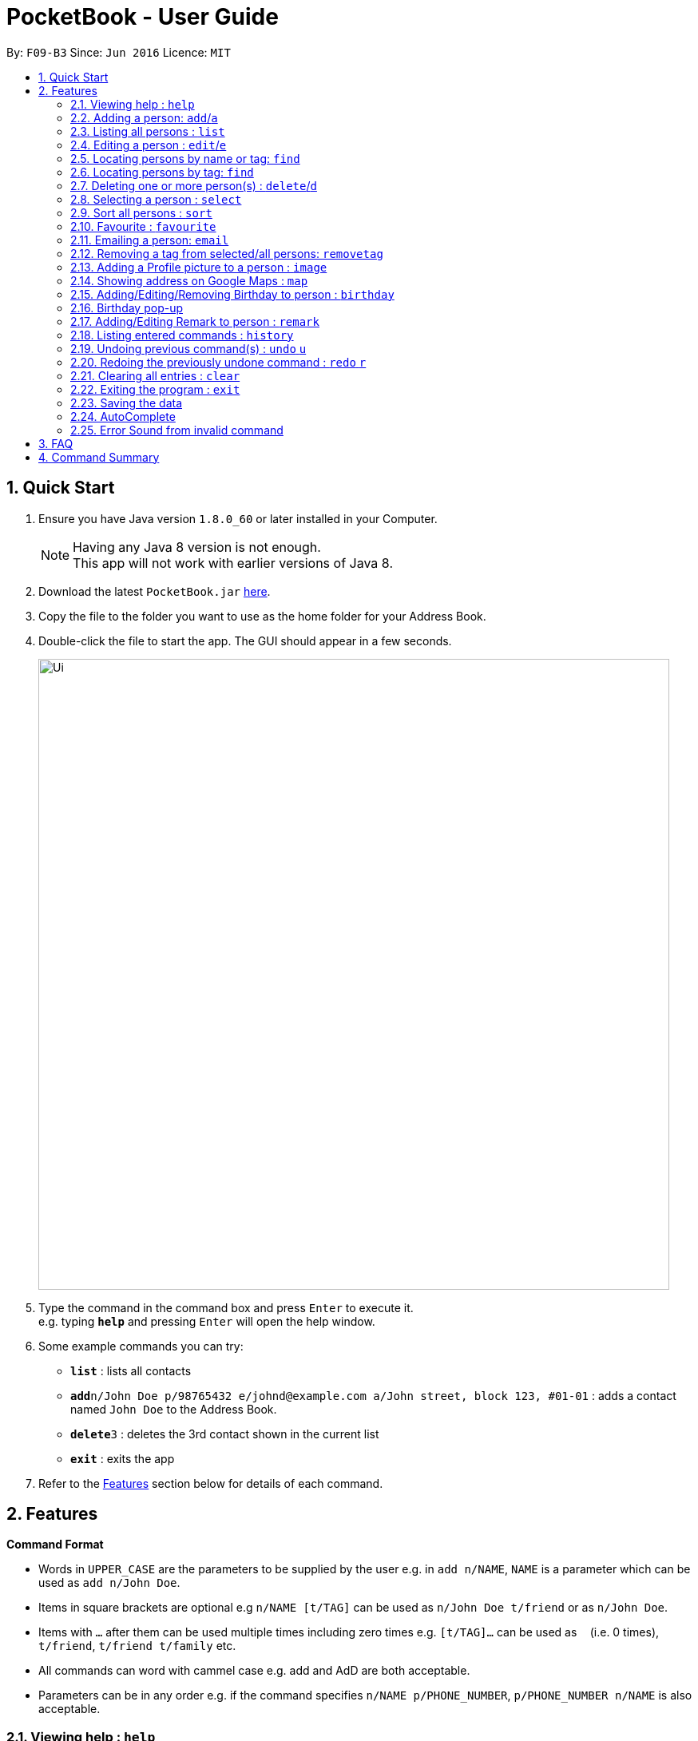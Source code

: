 ﻿
= PocketBook - User Guide
:toc:
:toc-title:
:toc-placement: preamble
:sectnums:
:imagesDir: images
:stylesDir: stylesheets
:experimental:
ifdef::env-github[]
:tip-caption: :bulb:
:note-caption: :information_source:
endif::[]
:repoURL: https://github.com/CS2103AUG2017-F09-B3/main

By: `F09-B3`      Since: `Jun 2016`      Licence: `MIT`

== Quick Start

.  Ensure you have Java version `1.8.0_60` or later installed in your Computer.
+
[NOTE]
Having any Java 8 version is not enough. +
This app will not work with earlier versions of Java 8.
+
.  Download the latest `PocketBook.jar` link:{repoURL}/releases[here].
.  Copy the file to the folder you want to use as the home folder for your Address Book.
.  Double-click the file to start the app. The GUI should appear in a few seconds.
+
image::Ui.png[width="790"]
+
.  Type the command in the command box and press kbd:[Enter] to execute it. +
e.g. typing *`help`* and pressing kbd:[Enter] will open the help window.
.  Some example commands you can try:

* *`list`* : lists all contacts
* **`add`**`n/John Doe p/98765432 e/johnd@example.com a/John street, block 123, #01-01` : adds a contact named `John Doe` to the Address Book.
* **`delete`**`3` : deletes the 3rd contact shown in the current list
* *`exit`* : exits the app

.  Refer to the link:#features[Features] section below for details of each command.

== Features

====
*Command Format*

* Words in `UPPER_CASE` are the parameters to be supplied by the user e.g. in `add n/NAME`, `NAME` is a parameter which can be used as `add n/John Doe`.
* Items in square brackets are optional e.g `n/NAME [t/TAG]` can be used as `n/John Doe t/friend` or as `n/John Doe`.
* Items with `…`​ after them can be used multiple times including zero times e.g. `[t/TAG]...` can be used as `{nbsp}` (i.e. 0 times), `t/friend`, `t/friend t/family` etc.
* All commands can word with cammel case e.g. add and AdD are both acceptable.
* Parameters can be in any order e.g. if the command specifies `n/NAME p/PHONE_NUMBER`, `p/PHONE_NUMBER n/NAME` is also acceptable.
====

=== Viewing help : `help`

Format: `help`

// tag::add[]
=== Adding a person: `add`/`a`

Adds a person to the address book +
Format: `add n/NAME p/PHONE_NUMBER e/EMAIL a/ADDRESS [t/TAG]... r/REMARK b/BIRTHDAY` +
Alternative Format : `add NAME, BLOCK STREET UNIT PHONENUMBER EMAIL BIRTHDAY`

[TIP]
A person can have any number of tags (including 0) +
For alternative format, name needs to be the first field followed by `,`. The rest do not need to be in any order. +
Fields have to follow these formats: +
Commas and spacebars do not affect the acceptance of the fields. +
Block : Block (1 to 3 digits). Example : Block 1, Block 11, Block 111 +
Unit : #(1 to 2 digits)-(1-3 digits)(Optional:Character). Example: #01-111B +
Street : (1 Word) street (1 to 2 digits). Example : Jurong Street 11 +
Number : (8 digits). Example: ,11111111, or 11111111 +
Email : (1 alphanumericword)@(1 alphanumericword).(1 alphanumericword). Example: Jason@example.com +
(Optional) Birthday: (1 to 2 digit)-(1 to 2 digit)-(4digit). Birthday shouldn't be in the future and has to be a valid date.Example :Singapore 655900+
(Optional) Postal Code: singapore (6digits). Example :Singapore 655900 +

Examples:

* `add n/John Doe p/98765432 e/johnd@example.com a/John street, block 123, #01-01 r/Handsome b/11-11-2011`
* `add n/Betsy Crowe t/friend e/betsycrowe@example.com a/Newgate Prison p/1234567 t/criminal r/Swimmer b/ 09-09-2012`
* `a n/Donald Pua t/friend e/donana@example.com a/Porsche street p/3153357 t/cleaner`
* `add Jason, Block 111 jurong street 55 #01-111 92008822 jason@example.com 11-11-2011`
* `add Dexter,jurong street 15 Block 12 #01-111 singapore 666999 92008822 jason@example.com 92008822 11-11-2011`

// end::add[]

=== Listing all persons : `list`

Shows a list of all persons in the address book. +
Format: `list`/`l`

=== Editing a person : `edit`/`e`

Edits an existing person in the address book. +
Format: `edit INDEX [n/NAME] [p/PHONE] [e/EMAIL] [a/ADDRESS] [t/TAG]...` + 
	`e INDEX [n/NAME] [p/PHONE] [e/EMAIL] [a/ADDRESS] [t/TAG]...`

****
* Edits the person at the specified `INDEX`. The index refers to the index number shown in the last person listing. The index *must be a positive integer* 1, 2, 3, ...
* At least one of the optional fields must be provided.
* Existing values will be updated to the input values.
* When editing tags, the existing tags of the person will be removed i.e adding of tags is not cumulative.
* You can remove all the person's tags by typing `t/` without specifying any tags after it.
****

Examples:

* `edit 1 p/91234567 e/johndoe@example.com` +
Edits the phone number and email address of the 1st person to be `91234567` and `johndoe@example.com` respectively.
* `edit 2 n/Betsy Crower t/` +
Edits the name of the 2nd person to be `Betsy Crower` and clears all existing tags.
* `e 2 n/Donald Pua t/` +
Edits the name of the 2nd person to be `Donald Pua` and clears all existing tags.

=== Locating persons by name or tag: `find`

Finds persons whose names contain any of the given keywords. +
Can also be used to find all members of a specified tag. +
Format: `find (KEYWORD [MORE_KEYWORDS] | t/KEYWORD)` + 
	`f KEYWORD [MORE_KEYWORDS]`

****
* The search is case insensitive. e.g `hans` will match `Hans`
* The order of the keywords does not matter. e.g. `Hans Bo` will match `Bo Hans`
* Only the name is searched.
* Only full words will be matched e.g. `Han` will not match `Hans`
* Persons matching at least one keyword will be returned (i.e. `OR` search). e.g. `Hans Bo` will return `Hans Gruber`, `Bo Yang`
* Only one tag may be searched for at a time e.g. `find t\friends t\colleagues` is invalid
* The command cannot search by both tag and name simultaneously, e.g. `find John t\enemies` is invalid
****

Examples:

* `find John` +
Returns `john` and `John Doe`
* `find Betsy Tim John` +
Returns any person having names `Betsy`, `Tim`, or `John`
* `f Alpha Bravo Charlie` +
Returns any person having names `Alpha`, `Bravo`, or `Charlie`

// tag::findbytag[]
=== Locating persons by tag: `find`

Finds all persons who are members of a specified tag. +
Format: `find t/KEYWORD`

****
* The search is case insensitive. e.g `friends` will match `Friends`
* Only full words will be matched e.g. `Han` will not match `Hans`
* Only one tag may be searched for at a time e.g. `find t/friends t/colleagues` is invalid
* The command cannot search by both tag and name simultaneously, e.g. `find John t/enemies` is invalid
****

Examples:

* `find t/enemies`
Returns all persons in the tag `enemies`
// end::findbytag[]

// tag::delete[]
=== Deleting one or more person(s) : `delete`/`d`

Deletes the specified person(s) from the address book. +
Format: `delete INDEX...` `d INDEX...`

****
* Deletes the person at the specified `INDEX(ES)`.
* The index(es) refers to the index numbers shown in the most recent listing.
* The index(es) *must be a positive integers* 1, 2, 3, ...
****

Examples:

* `list` +
`delete 2` +
Deletes the 2nd person in the address book.

* `find Betsy` +
`delete 1 2 3` +
Deletes the 1st, 2nd and 3rd persons in the results of the `find Betsy` command.

* `find` +
`d 3` +
Deletes the 3rd person in the results of the `find` command.
// end::delete[]

=== Selecting a person : `select`

Selects the person identified by the index number used in the last person listing. +
Format: `select INDEX`
	`s INDEX`
****
* Selects the person and loads the Google search page the person at the specified `INDEX`.
* The index refers to the index number shown in the most recent listing.
* The index *must be a positive integer* `1, 2, 3, ...`
****

Examples:

* `list` +
`select 2` +
Selects the 2nd person in the address book.
* `find Betsy` +
`select 1` +
Selects the 1st person in the results of the `find` command.
* `find Donald` +
`s 1` +
Selects the 1st person in the results of the `find` command.

// tag::sort[]

=== Sort all persons : `sort`
Sort all the persons according to their names in alphabetical order. +
Cannot sort if list is empty +

Format: `sort ARGUMENT`
****
* Sorts the storage list of all persons in ascending order
* Sorting is permanent, will be updated into storage.
* Valid Arguments are:
** `name` (alt: `n`)
** `number` (alt: `num`, `no`)
** `address` (alt: `addr`, `add`, `a`)
** `email` (alt: `e`)
** `remark` (alt: `r`)
** `birthday` (alt: `bday`, `b`)
** `numtimessearched` (alt: `timessearched`, `numsearches`, `searches`, `s`)
* Arguments are case insensitive, e.g. valid examples include `NamE`, `NuMbEr`, `AddResS`, `EmAIL`, `REMARK`, `BiRtHDAY`
****

Examples:

* `sort NaMe` +
Sorts all the persons by name in alphabetical order.
* `sort address` +
Sorts all the persons by address in alphabetical order.
* `sort number` +
Sorts all the persons by number in alphabetical order.
* `sort email` +
Sorts all the persons by email in alphabetical order.
* `sort remark` +
Sorts all the persons by remark in alphabetical order.
* `sort birthday` +
Sorts all the persons by birthday in alphabetical order.
* `sort favourite` +
Sorts all the persons by favourite in alphabetical order.
* `sort numtimessearched` +
Sorts all the persons by number of times searched in alphabetical order.

// end::sort[]

// tag::favourite[]

=== Favourite : `favourite`

Favourite a person selected by index by highlighting their name in a red box. +
Format: `favourite INDEX`
****
* Favourite a selected person by given index
* The index refers to the index number shown in the most recent listing.
* The index *must be a positive integer* `1, 2, 3, ...`
****

Examples:

* `favourite 1` +
Favourite the person with index 1 in list.
* `favourite 2` +
Favourite the person with index 2 in list.

// end::favourite[]


// tag::email[]

=== Emailing a person: `email`

Email the specified person from the address book. +
Format: `email INDEX, SUBJECT, BODY`

****
* Email the person at the specified `INDEX`.
* The index(es) refers to the index numbers shown in the most recent listing.
* The index(es) *must be a positive integers* 1, 2, 3, ...
* Email will be sent using our team's Gmail account.
* An internet connection is needed.
* Subject and Body message should not contain any `,`.
****

Examples:

* `list` +
`email 2, this is my subject message, this is my body message` +
Emails the 2nd person in the address book list with "this is my subject" as subject and +
"this is my body message" as the body message.

// end::email[]

// tag::removetag[]
=== Removing a tag from selected/all persons: `removetag`

Removes the tag that you have entered from specified/all persons. +
Format: `removetag [INDEX] TAG`

****
* If INDEX is specified, delete TAG from specified person.
* Else, finds and removes that tag from all persons.
* The tag refers to the tag shown with users
* The tag *must be a valid tag that is already in the addressbook*
****

Examples:

* `removetag friends` +
Removes the tag `friends` from all persons
* `removetag 1 NUS` +
Removes the tag `NUS` from first person
// end::removetag[]

// tag::image[]
=== Adding a Profile picture to a person : `image`

Opens a file browser for you to choose which picture you would like to add as a profile picture to the selected person or removes the profile picture of the selected person. +
Format: `image INDEX` `image INDEX remove`

****
* Opens a window to choose a profile picture for the selected person.
* The index refers to the index number shown in the most recent listing.
* The index *must be a positive integer* `1, 2, 3, ...`
****

Examples:

* `image 1` +
Opens a window for user to choose picture for 1st person in list.

* `image 1 remove` +
Removes profile picture from the selected person and sets default picture.
// end::image[]

// tag::map[]
=== Showing address on Google Maps : `map`

Shows a person's address on Google Maps on pop-up browser. +
Format: `map INDEX`

****
* Selects the person and loads the Google Maps page of the person's address at the specified `INDEX`.
* The index refers to the index number shown in the most recent listing.
* The index *must be a positive integer* `1, 2, 3, ...`
****

Examples:

* `map 1` +
Pop-up shows the first person's address on Google Maps
// end::map[]

// tag::birthday[]
=== Adding/Editing/Removing Birthday to person : `birthday`

Adds/edits/removes selected person's birthday +
Format: `birthday INDEX DATE` `birthday INDEX remove`
 
****
* Adds/Edits/Removes the birthday of person at the specified `INDEX`.
* The index refers to the index numbers shown in the most recent listing.
* The index *must be a positive integers* 1, 2, 3, ...
* The date refers to the birthday to be added/edited to person.
* The date must follow the format DD-MM-YYYY (DD = Day, MM = Month, YYYY = Year)
****

Examples:

* `birthday 2 03-03-2003` +
Adds/Edits the birthday of the 2nd person in the address book.
* `birthday 3 remove` +
Removes the birthday of the 3rd person in the address book.

=== Birthday pop-up

When you first start the app, the app will check through all the birthdays of your contacts and notify you if there
are any birthdays on that day.
// end::birthday[]

// tag::remark[]

=== Adding/Editing Remark to person : `remark`

Adds or edits selected person's remark +
Format: `remark INDEX /rMessage`

****
* Adds/Edits the remark of person at the specified `INDEX`.
* The index refers to the index numbers shown in the most recent listing.
* The index *must be a positive integers* 1, 2, 3, ...
****

Examples:

* `remark 2 /rsmartest guy in the class` +
Adds/Edits the remark of the 2nd person in the address book.

// end::remark[]

=== Listing entered commands : `history`

Lists all the commands that you have entered in reverse chronological order. +
Format: `history`
	`h`
[NOTE]
====
Pressing the kbd:[&uarr;] and kbd:[&darr;] arrows will display the previous and next input respectively in the command box.
====

// tag::undoredo[]

=== Undoing previous command(s) : `undo` `u`

Restores the address book to the state before the previous _undoable_ command was executed. +
Format: `undo`
	`u`
	`undo (NUMBER)`
	`u (NUMBER)`
[NOTE]
====
Undoable commands: those commands that modify the address book's content (`add`, `delete`, `edit`, `clear`,`image`, `sort`, `favourite`, `birthday`, `remark`, `map`, `removeTag`).
====

Examples:

* `delete 1` +
`list` +
`undo` (reverses the `delete 1` command) +

* `delete 1` +
`sort name` +
`undo 2` (reverses the `delete 1` and `sort name`command) +

* `select 1` +
`list` +
`undo` +
The `undo` command fails as there are no undoable commands executed previously.

* `delete 1` +
`clear` +
`undo 1` (reverses the `clear` command) +
`u` (reverses the `delete 1` command) +

=== Redoing the previously undone command : `redo` `r`

Reverses the most recent `undo` command. +
Format: `redo`
	`redo (NUMBER)`
	`r`
	`r (NUMBER)`

Examples:

* `delete 1` + `sort number`
`undo` (reverses the `sort number` command) +
`undo` (reverses the `delete 1` command) +
`redo 2` (reapplies the `delete 1` and `sort number` command)

* `delete 1` +
`undo` (reverses the `delete 1` command) +
`redo` (reapplies the `delete 1` command) +

* `delete 1` +
`r` +
The `redo` command fails as there are no `undo` commands executed previously.

* `delete 1` +
`clear` +
`undo` (reverses the `clear` command) +
`undo` (reverses the `delete 1` command) +
`redo` (reapplies the `delete 1` command) +
`redo` (reapplies the `clear` command) +

// end::undoredo[]

=== Clearing all entries : `clear`

Clears all entries from the address book. +
Format: `clear`
	`c`
// tag::background[]
=== Program running in background

Closing the app will reduce the app to the background instead of closing it. +
To open/close the app window, double click on the app icon in the system tray. +
To exit the app fully, +

* Enter the `exit` command or +
* Go to File menu and press Exit or +
* Right click on the icon in system tray and press Exit.

// end::background[]

=== Exiting the program : `exit`

Exits the program. +
Format: `exit`

Alternatively, you may right-click on the icon in your system tray to show the menu
and press `Exit`.

=== Saving the data

Address book data are saved in the hard disk automatically after any command that changes the data. +
There is no need to save manually.

// tag::autocomplete[]

=== AutoComplete

A drop-down list of valid input prompts are filtered as when user types a command. +
Users can navigate between the filtered command with the +
All valid commands will be saved and updated in the storage, expanding the list of recommended inputs for the user. +
Autocomplete data are saved in the XML automatically after any valid new command that user uses. +
There is no need to save manually. A new empty Autcomplete.xml file will be created if deleted.

// end::autocomplete[]

// tag::errorsound[]

=== Error Sound from invalid command

Error beep sound will be played from ErrorSound.mp3 file every time an invalid command is entered by the user. +
Sound will be played whenever an invalid command triggers ParseException or CommandException

// end::errorsound[]

== FAQ

*Q*: How do I transfer my data to another Computer? +
*A*: Install the app in the other computer and overwrite the empty data file it creates with the file that contains the data of your previous Address Book folder.

== Command Summary

* *Add* `add n/NAME p/PHONE_NUMBER e/EMAIL a/ADDRESS [t/TAG]...` +
e.g. `add n/James Ho p/22224444 e/jamesho@example.com a/123, Clementi Rd, 1234665 t/friend t/colleague`
* *Add* `add NAME, BLOCK STREET UNIT PHONENUMBER EMAIL BIRTHDAY` +
e.g. `add Jason, Block 11 Jurong Street 88 #01-11 22224444 jassie@example.com 12-09-1994`
* *Birthday* : `birthday INDEX` `birthday INDEX remove` +
e.g. `birthday 5` +
e.g. `birthday 3 remove`
* *Clear* : `clear`
* *Delete* : `delete INDEX(ES)` +
e.g. `delete 3` +
e.g. `delete 3 5`
* *Edit* : `edit INDEX [n/NAME] [p/PHONE_NUMBER] [e/EMAIL] [a/ADDRESS] [t/TAG]...` +
e.g. `edit 2 n/James Lee e/jameslee@example.com`
* *Email* : `email INDEX, Subject, Body`
e.g. `email 2, this is my subject, this is my body message`
* *Favourite* : `favourite (Optional:NUMBER)`
e.g. `favourite 1`
* *Find* : `find (KEYWORD [MORE_KEYWORDS] | t\KEYWORD)` +
e.g. `find James Jake` +
e.g. `find t/friends`
* *Help* : `help`
* *History* : `history`
* *Image* : `image INDEX` `image INDEX remove` +
e.g. `image 3` +
e.g. `image 4 remove`
* *List* : `list`
* *Map* : `map INDEX` +
e.g. `map 2`
* *Redo* : `redo (Optional:NUMBER)`
e.g. `Redo 2`
* *Remark* : `remark INDEX, r/MESSAGE`
e.g. `Remark 2, r/remark`
* *RemoveTag* : `removetag TAG` +
e.g. `removetag friends`
* *Select* : `select INDEX` +
e.g.`select 2`
* *Sort* `sort name` + `sort number` + `sort address` + `sort email` + `sort remark` + `sort birthday` + `sort favourite`
* *Undo* : `undo (Optional:NUMBER)`
e.g. `Undo 2`

